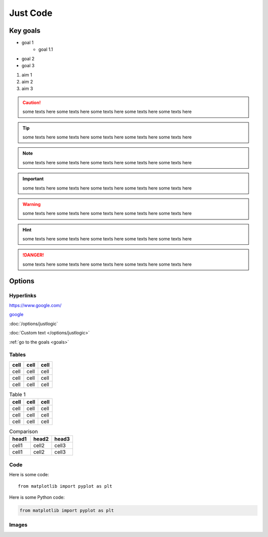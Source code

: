 Just Code
=========

Key goals
---------
.. _goals:

* goal 1
    * goal 1.1
* goal 2
* goal 3

#. aim 1
#. aim 2
#. aim 3

.. caution::
    some texts here some texts here some texts here some texts here some texts here

.. tip::
    some texts here some texts here some texts here some texts here some texts here

.. note::
    some texts here some texts here some texts here some texts here some texts here

.. important:: 
    some texts here some texts here some texts here some texts here some texts here

.. warning:: 
    some texts here some texts here some texts here some texts here some texts here

.. hint:: 
    some texts here some texts here some texts here some texts here some texts here

.. danger:: 
    some texts here some texts here some texts here some texts here some texts here

Options
---------

Hyperlinks
~~~~~~~~~~

https://www.google.com/

`google <https://www.google.com/>`_

:doc:`/options/justlogic`

:doc:`Custom text </options/justlogic>`

:ref:`go to the goals <goals>`

Tables
~~~~~~~~


==== ==== ====
cell cell cell
==== ==== ====
cell cell cell
cell cell cell
cell cell cell
==== ==== ====

.. table:: Table 1

    ==== ==== ====
    cell cell cell
    ==== ==== ====
    cell cell cell
    cell cell cell
    cell cell cell
    ==== ==== ====


.. csv-table:: Comparison
    :header: head1, head2, head3
    :widths: 10, 10, 10

    cell1, cell2, cell3
    cell1, cell2, cell3

Code
~~~~

Here is some code::

    from matplotlib import pyplot as plt

Here is some Python code:

.. code-block:: Python

    from matplotlib import pyplot as plt

Images
~~~~~~

.. image:: /images/place-holder.png
.. image:: place-holder.png

